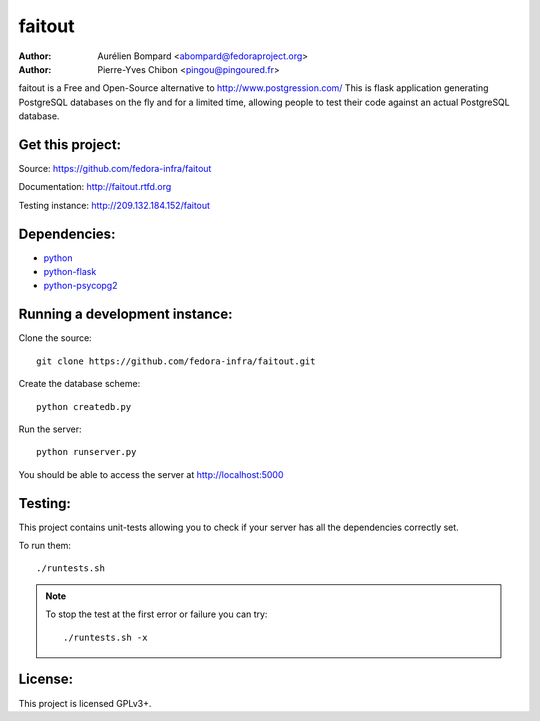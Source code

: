 faitout
=======

:Author: Aurélien Bompard <abompard@fedoraproject.org>
:Author: Pierre-Yves Chibon <pingou@pingoured.fr>


faitout is a Free and Open-Source alternative to http://www.postgression.com/
This is flask application generating PostgreSQL databases on the fly
and for a limited time, allowing people to test their code against
an actual PostgreSQL database.


Get this project:
-----------------
Source:  https://github.com/fedora-infra/faitout

Documentation: http://faitout.rtfd.org

Testing instance: http://209.132.184.152/faitout


Dependencies:
-------------
* `python <http://www.python.org>`_
* `python-flask <http://flask.pocoo.org/>`_
* `python-psycopg2 <http://www.initd.org/psycopg/>`_


Running a development instance:
-------------------------------

Clone the source::

 git clone https://github.com/fedora-infra/faitout.git


Create the database scheme::

 python createdb.py


Run the server::

 python runserver.py

You should be able to access the server at http://localhost:5000


Testing:
--------

This project contains unit-tests allowing you to check if your server
has all the dependencies correctly set.

To run them::

 ./runtests.sh

.. note:: To stop the test at the first error or failure you can try:

   ::

    ./runtests.sh -x


License:
--------

This project is licensed GPLv3+.
